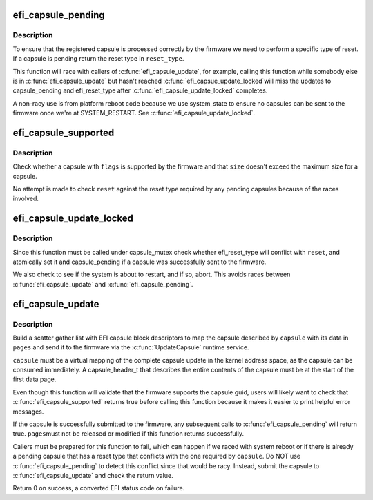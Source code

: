 .. -*- coding: utf-8; mode: rst -*-
.. src-file: drivers/firmware/efi/capsule.c

.. _`efi_capsule_pending`:

efi_capsule_pending
===================

.. c:function:: bool efi_capsule_pending(int *reset_type)

    has a capsule been passed to the firmware?

    :param int \*reset_type:
        store the type of EFI reset if capsule is pending

.. _`efi_capsule_pending.description`:

Description
-----------

To ensure that the registered capsule is processed correctly by the
firmware we need to perform a specific type of reset. If a capsule is
pending return the reset type in \ ``reset_type``\ .

This function will race with callers of \ :c:func:`efi_capsule_update`\ , for
example, calling this function while somebody else is in
\ :c:func:`efi_capsule_update`\  but hasn't reached \ :c:func:`efi_capsue_update_locked`\ 
will miss the updates to capsule_pending and efi_reset_type after
\ :c:func:`efi_capsule_update_locked`\  completes.

A non-racy use is from platform reboot code because we use
system_state to ensure no capsules can be sent to the firmware once
we're at SYSTEM_RESTART. See \ :c:func:`efi_capsule_update_locked`\ .

.. _`efi_capsule_supported`:

efi_capsule_supported
=====================

.. c:function:: int efi_capsule_supported(efi_guid_t guid, u32 flags, size_t size, int *reset)

    does the firmware support the capsule?

    :param efi_guid_t guid:
        vendor guid of capsule

    :param u32 flags:
        capsule flags

    :param size_t size:
        size of capsule data

    :param int \*reset:
        the reset type required for this capsule

.. _`efi_capsule_supported.description`:

Description
-----------

Check whether a capsule with \ ``flags``\  is supported by the firmware
and that \ ``size``\  doesn't exceed the maximum size for a capsule.

No attempt is made to check \ ``reset``\  against the reset type required
by any pending capsules because of the races involved.

.. _`efi_capsule_update_locked`:

efi_capsule_update_locked
=========================

.. c:function:: int efi_capsule_update_locked(efi_capsule_header_t *capsule, struct page **sg_pages, int reset)

    pass a single capsule to the firmware

    :param efi_capsule_header_t \*capsule:
        capsule to send to the firmware

    :param struct page \*\*sg_pages:
        array of scatter gather (block descriptor) pages

    :param int reset:
        the reset type required for \ ``capsule``\ 

.. _`efi_capsule_update_locked.description`:

Description
-----------

Since this function must be called under capsule_mutex check
whether efi_reset_type will conflict with \ ``reset``\ , and atomically
set it and capsule_pending if a capsule was successfully sent to
the firmware.

We also check to see if the system is about to restart, and if so,
abort. This avoids races between \ :c:func:`efi_capsule_update`\  and
\ :c:func:`efi_capsule_pending`\ .

.. _`efi_capsule_update`:

efi_capsule_update
==================

.. c:function:: int efi_capsule_update(efi_capsule_header_t *capsule, phys_addr_t *pages)

    send a capsule to the firmware

    :param efi_capsule_header_t \*capsule:
        capsule to send to firmware

    :param phys_addr_t \*pages:
        an array of capsule data pages

.. _`efi_capsule_update.description`:

Description
-----------

Build a scatter gather list with EFI capsule block descriptors to
map the capsule described by \ ``capsule``\  with its data in \ ``pages``\  and
send it to the firmware via the \ :c:func:`UpdateCapsule`\  runtime service.

\ ``capsule``\  must be a virtual mapping of the complete capsule update in the
kernel address space, as the capsule can be consumed immediately.
A capsule_header_t that describes the entire contents of the capsule
must be at the start of the first data page.

Even though this function will validate that the firmware supports
the capsule guid, users will likely want to check that
\ :c:func:`efi_capsule_supported`\  returns true before calling this function
because it makes it easier to print helpful error messages.

If the capsule is successfully submitted to the firmware, any
subsequent calls to \ :c:func:`efi_capsule_pending`\  will return true. \ ``pages``\ 
must not be released or modified if this function returns
successfully.

Callers must be prepared for this function to fail, which can
happen if we raced with system reboot or if there is already a
pending capsule that has a reset type that conflicts with the one
required by \ ``capsule``\ . Do NOT use \ :c:func:`efi_capsule_pending`\  to detect
this conflict since that would be racy. Instead, submit the capsule
to \ :c:func:`efi_capsule_update`\  and check the return value.

Return 0 on success, a converted EFI status code on failure.

.. This file was automatic generated / don't edit.

